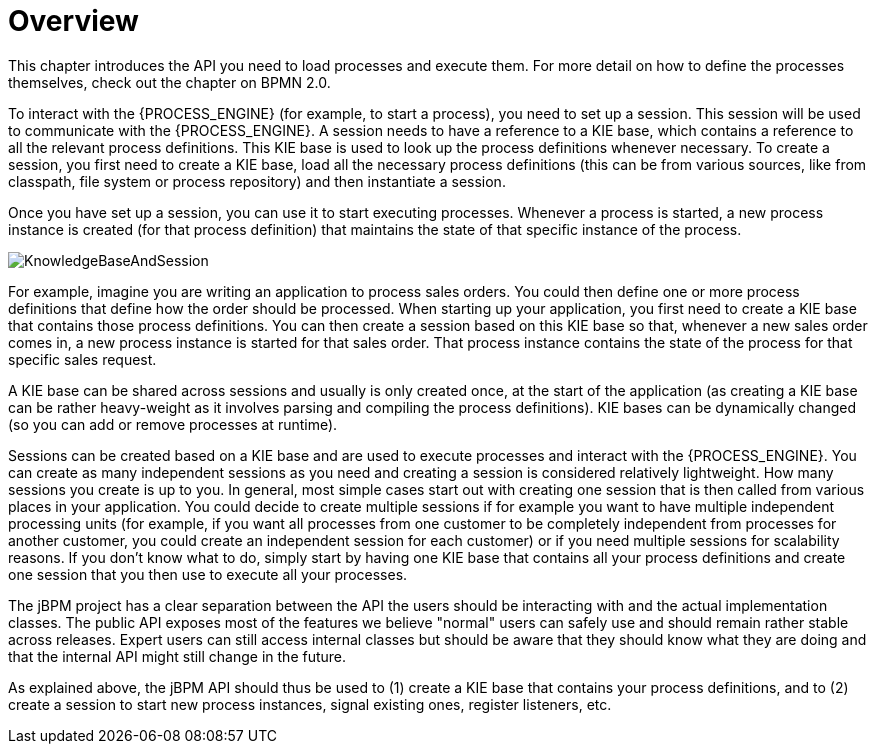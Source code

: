 
= Overview

This chapter introduces the API you need to load processes and execute them.
For more detail on how to define the processes themselves, check out the chapter on BPMN 2.0.

To interact with the {PROCESS_ENGINE} (for example, to start a process), you need to set up a session.
This session will be used to communicate with the {PROCESS_ENGINE}.
A session needs to have a reference to a KIE base, which contains a reference to all the relevant process definitions.
This KIE base is used to look up  the process definitions whenever necessary.
To create a session, you first need to create a KIE base, load all the necessary process definitions (this can be from various sources, like from classpath, file system or process repository) and then instantiate a session.

Once you have set up a session, you can use it to start executing processes.
Whenever a process is started, a new process instance is created (for that process definition) that maintains the state of that specific instance of the process.

image::CoreEngine/KnowledgeBaseAndSession.png[]

For example, imagine you are writing an application to process sales orders.
You could then define one or more process definitions that define how the order should be processed.
When starting up your application, you first need to create a KIE base that contains those process definitions.
You can then create a session based on this KIE base so that, whenever a new sales order comes in, a new process instance is started for that sales order.
That process instance contains the state of the process for that specific sales request.

A KIE base can be shared across sessions and usually is only created once, at the start of the application (as creating a KIE base can be rather heavy-weight as it involves parsing and compiling the process definitions).  KIE bases can be dynamically changed (so you can add or remove processes at runtime).

Sessions can be created based on a KIE base and are used to execute processes and interact with the {PROCESS_ENGINE}.
You can create as many independent sessions as you need and creating a session is considered relatively lightweight.
How many sessions you create is up to you.
In general, most simple cases start out with creating one session that is then called from various places in your application.
You could decide to create multiple sessions if for example you want to have multiple independent processing units (for example, if you want all processes from one customer to be completely independent from processes for another customer, you could create an independent session for each customer) or if you need multiple sessions for scalability reasons.
If you don't know what to do, simply start by having one KIE base that contains all your process definitions and create one session that you then use to execute all your processes.

The jBPM project has a clear separation between the API the users should be interacting with and the actual implementation classes.
The public API exposes most of the features we believe "normal" users can safely use and should remain rather stable across releases.
Expert users can still access internal classes but should be aware that they should know what they are doing and that the internal API might still change in the future.

As explained above, the jBPM API should thus be used to (1) create a KIE base that contains your process definitions, and to (2) create a session to start new process instances, signal existing ones, register listeners, etc.
